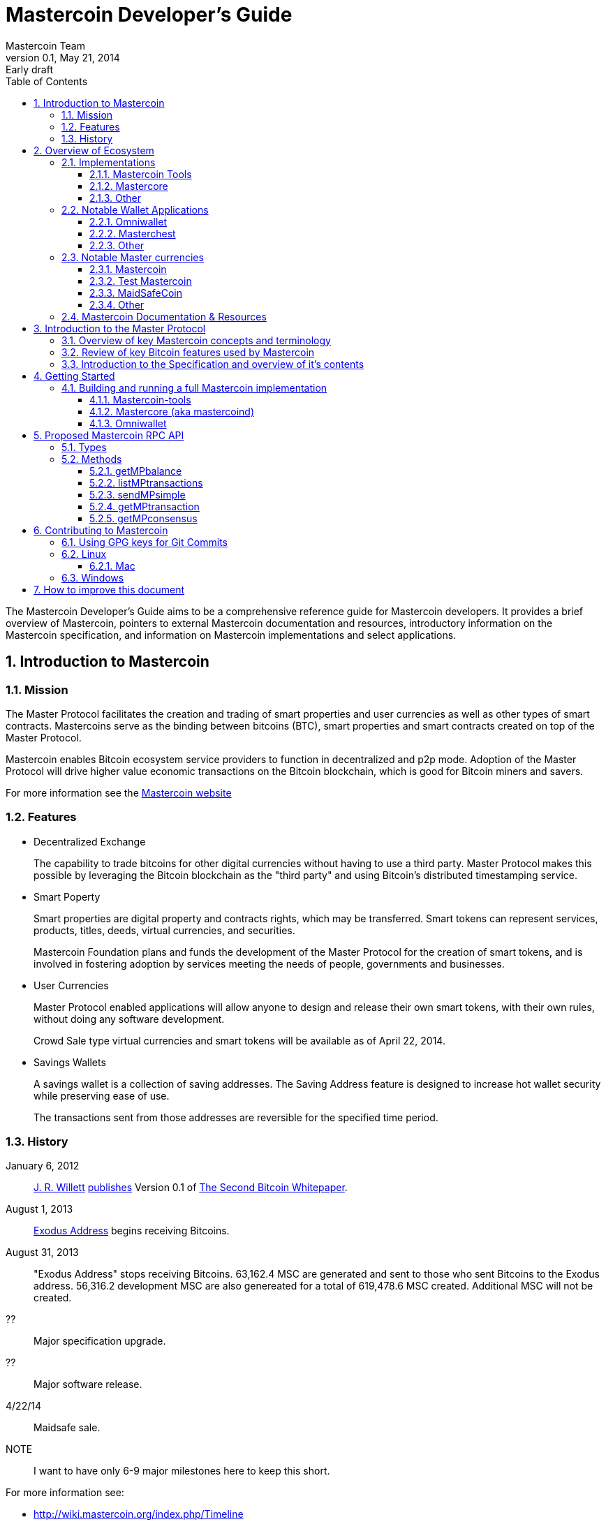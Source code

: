 = Mastercoin Developer's Guide
Mastercoin Team
v0.1, May 21, 2014: Early draft
:numbered:
:toc:
:toclevels: 3
:linkattrs:

The Mastercoin Developer's Guide aims to be a comprehensive reference guide for Mastercoin developers. It provides a brief overview of Mastercoin, pointers to external Mastercoin documentation and resources, introductory information on the Mastercoin specification, and information on Mastercoin implementations and select applications.

== Introduction to Mastercoin

=== Mission

The Master Protocol facilitates the creation and trading of smart properties and user currencies as well as other types of smart contracts. Mastercoins serve as the binding between bitcoins (BTC), smart properties and smart contracts created on top of the Master Protocol.

Mastercoin enables Bitcoin ecosystem service providers to function in decentralized and p2p mode. Adoption of the Master Protocol will drive higher value economic transactions on the Bitcoin blockchain, which is good for Bitcoin miners and savers.

For more information see the http://www.mastercoin.org[Mastercoin website]

=== Features

* Decentralized Exchange
+
The capability to trade bitcoins for other digital currencies without having to use a third party. Master Protocol makes this possible by leveraging the Bitcoin blockchain as the "third party" and using Bitcoin's distributed timestamping service.

* Smart Poperty
+
Smart properties are digital property and contracts rights, which may be transferred. Smart tokens can represent services, products, titles, deeds, virtual currencies, and securities.
+
Mastercoin Foundation plans and funds the development of the Master Protocol for the creation of smart tokens, and is involved in fostering adoption by services meeting the needs of people, governments and businesses.

* User Currencies
+
Master Protocol enabled applications will allow anyone to design and release their own smart tokens, with their own rules, without doing any software development. 
+
Crowd Sale type virtual currencies and smart tokens will be available as of April 22, 2014.

* Savings Wallets
+
A savings wallet is a collection of saving addresses. The Saving Address feature is designed to increase hot wallet security while preserving ease of use.
+
The transactions sent from those addresses are reversible for the specified time period.

=== History

January 6, 2012::
http://www.mastercoinfoundation.org/#team[J. R. Willett] https://bitcointalk.org/index.php?topic=56901.0[publishes] Version 0.1 of https://sites.google.com/site/2ndbtcwpaper/2ndBitcoinWhitepaper.pdf[The Second Bitcoin Whitepaper].

August 1, 2013::
https://blockchain.info/address/1EXoDusjGwvnjZUyKkxZ4UHEf77z6A5S4P[Exodus Address] begins receiving Bitcoins.

August 31, 2013::
"Exodus Address" stops receiving Bitcoins. 63,162.4 MSC are generated and sent to those who sent Bitcoins to the Exodus address. 56,316.2 development MSC are also genereated for a total of 619,478.6 MSC created. Additional MSC will not be created.

??::
Major specification upgrade.

??::
Major software release.

4/22/14::
Maidsafe sale.

NOTE::
I want to have only 6-9 major milestones here to keep this short.

For more information see:

* http://wiki.mastercoin.org/index.php/Timeline
* http://masterprotocoleducation.org/history-of-the-master-protocol/
* http://blog.mastercoin.org/2013/11/29/a-brief-history-of-mastercoin/

NOTE::
Which of the above 3 links should we keep?

== Overview of Ecosystem

This section provides an overview of the Mastercoin ecosystem with links to the relevant resources.

=== Implementations

There are multiple implementations of the Master Protocol available. <<imp-mastercoin-tools>> is the current reference implementation (which is used by OmniWallet). We have begun work on a new reference implementation <<imp-mastercore>>, but it has not been released yet.

[#imp-mastercoin-tools]
==== Mastercoin Tools

https://github.com/grazcoin/mastercoin-tools[Mastercoin Tools] is a set of Python libraries and command-line tools that in turn depends upon the SX command from libbitcoin.

For more information see the https://github.com/grazcoin/mastercoin-tools[README on Github].

[#imp-mastercore]
==== Mastercore

Mastercore is in the early stages of development and is not ready for real-world use yet, but it is likely to become the new reference implementation for Mastercoin.

Mastercore is based upon https://github.com/bitcoin/bitcoin[Bitcoin Core] -- the reference implementation of Bitcoin. Mastercore adds support for the Master Protocol, while leaving the existing Bitcoin functionality unchanged.

==== Other

TBD

=== Notable Wallet Applications

There are a handful of Mastercoin-enabled wallets for web and desktop platforms. We'll highlight a few of them here.

==== Omniwallet

Omniwallet is a major focus of development for the Mastercoin Foundation. You can find the https://github.com/mastercoin-MSC/omniwallet [source code and a helpful README] file on Github.

==== Masterchest

The Masterchest wallet is a desktop wallet for the Windows platform. See the https://github.com/zathras-crypto/masterchest-wallet[source and README] on Github,

==== Other

TBD

=== Notable Master currencies
==== Mastercoin
==== Test Mastercoin
==== MaidSafeCoin
==== Other

=== Mastercoin Documentation & Resources

* http://www.mastercoin.org[Mastercoin] 
* http://www.mastercoinfoundation.org[Mastercoin Foundation]
* http://wiki.mastercoin.org/index.php/Main_Page[Mastercoin Dev Wiki]
* http://masterprotocoleducation.org[Master Protocol Education]

== Introduction to the Master Protocol

This section is TBD. For now your best starting point is the https://github.com/mastercoin-MSC/spec[Specification] itself.

=== Overview of key Mastercoin concepts and terminology
=== Review of key Bitcoin features used by Mastercoin
=== Introduction to the Specification and overview of it's contents

== Getting Started

The best way to get started is to build (install) and run one of our implementations.

=== Building and running a full Mastercoin implementation

We have produced http://www.vagrantup.com[Vagrant] configurations for automatically creating https://www.virtualbox.org[VirtualBox] Virtual Machines running recent versions of Mastercoin components and stable versions of prerequisite components.

==== Mastercoin-tools

Follow the instructions in https://github.com/mastercoin-MSC/install-msc/blob/vagrant/README-Vagrant.md#installing-mastercoin-tools[Installing Mastercoin Tools] on the +install-msc+ repo. (In the +vagrant+ branch for now.)
 
==== Mastercore (aka mastercoind)

Follow the instructions in https://github.com/mastercoin-MSC/install-msc/blob/vagrant/README-Vagrant.md#installing-mastercore[Installing Mastercore] on the +install-msc+ repo. (In the +vagrant+ branch for now.)

==== Omniwallet

TBD.

== Proposed Mastercoin RPC API

The Mastercore implementation of Mastercoin will include a http://www.jsonrpc.org[JSON-RPC] API that allows access to key Mastercoin features over the HTTP(S) protocol. As Mastercore is based upon Bitcoin Core, the Mastercoin JSON-RPC API will be a superset of the API provided by Bitcoin.

The Bitcoin RPC API is documented in the https://en.bitcoin.it/wiki/Original_Bitcoin_client/API_Calls_list[Bitcoin API Calls List]. This section documents the additional commands planned for addition by Mastercoin.

WARNING::
This is preliminary information. The API is currently subject to change. We are currently in active development and are soliciting internal and external feedback on the functionality and naming conventions for the API.

[options="header",frame="all"]
|===
| Command | Parameters | Description | Requires Unlocked Wallet | Notes

| +getMPbalance+
| +address+ +currencyID+
| Retrieve balance of MP currency/address pair
| N
| Implemented

| +listMPtransactions+
| +address+ +currencyID+
| List history of MP currency/address pair
| N
| To Do

| +sendMPsimple+
| +fromaddress+ +toaddress+ +currencyID+ +amount+
| Simple send
| Y
| To Do

| +getMPtransaction+
| +txid+
| Return JSON array of MP transaction
| N
| To Do

| +getMPconsensus+
|
| +{"error:null,result:"IAMTHELAW"}+
| N
| ;)

|===


=== Types

address::
A https://en.bitcoin.it/wiki/Address[Bitcoin address].

currencyID::
A Master Protocol https://github.com/mastercoin-MSC/spec#field-currency-identifier[currency identifier].

amount::
The number of coins or tokens in a Master Protocol transaction.  See https://github.com/mastercoin-MSC/spec#field-number-of-coins[Number of coins] in the spec.

=== Methods

This section provides more detailed explanation of each RPC method. More details will be added over time.

==== getMPbalance

Returns the balance of +currencyID+ in +address+

==== listMPtransactions

Returns a list of all Master Protocol transactions for a given +address+ and +currencyID+

(Unspecified +currencyID+ gives all transactions for all currency IDs?)

==== sendMPsimple

Send a Master Protocol currency from +fromaddress+ to +toaddress+.

Issues:

* Divisibility?

==== getMPtransaction

Return JSON array of an MP transaction specified by +txid+.

==== getMPconsensus

Yes, we really expect Mastercore to become the reference implementation of Master Procool. :)

== Contributing to Mastercoin

This section contains procedures and guidelines for contributing to Mastercoin. More sections will be added as they are created.

=== Using GPG keys for Git Commits

Siging your commits with PGP/GPG is recommended to help ensure your code is trusted when commiting upstream to the Mastercoin repository. To setup
your key, you will need a copy of GPG for your OS: https://www.gnupg.org/

Installation, key creation, and publishing::
See the instructions for your Operating System below.

=== Linux
To setup your key, you will need a copy of GPG for your OS: https://www.gnupg.org/ 

Listing keys::
`gpg -k` or `gpg --list-keys` will list all keys on your system.
Installation::
After downloading and installing, run: `gpg --gen-key` and follow the prompts to generate your key.
Uploading your key to a keyserver::
 `gpg --send-keys (key identifier)` note: the identifier is a 4-byte hex value ex. "0xDEADBEEF"
Contact a developer:: 
Contact another Mastercoin developer and have him or her verify the integrity of your key, so that we can include you in the Mastercoin web of trust.
Committing code::
Add your key to your git config with `git config --global user.signingkey key_identifier` 
Sign future commits with `git -S -m "(message)"`

If you're using a Git GUI, see the instructions for your particular software for GPG signing.

==== Mac

Recommeded Tools::

* https://gpgtools.org[GPG Suite], which includes:
** MacGPG (command line tools)
** GPG Keychain
** GPG Services
** GPG for Mail (plugin for Apple Mail)
* https://www.enigmail.net[Enigmail] (optional, if you're using Mozilla Thunderbird)

Installation and Setup::

* Download and run the GPG Suite Installer
* Create a key pair and publish your public key
** Open *GPG Keychain Access*
** Click the *New* key icon to create a new key pair.
** Enter your name and email address
** Check *Upload public key after generation*

Importing keys::

* Get the new developer's Key ID via a trusted communications channel
* Use the *Key* / *Retrieve from Keyserver…" menu in *GPG Keychain Access*
* Enter the Key ID and click *Retrieve Key*

Signing keys::

* Select the key you want to sign in the *GPG Keychain Access* window
* Choose the *Key* / *Sign…" menu
* Indicate how carefully you have verified the key from the pop-up menu.
* Click *Generate Signature*
* Choose the *Send public key to Keyserver"

=== Windows

To setup your key, you will need a copy of GPG for your OS: https://www.gpg4win.org 

Downloading::

Visit https://www.gpg4win.org/download.html and grab a copy of GPG4Win (22meg).

Installing::


Make sure GPA is selected (Kleopatra not necessary) at a minimum, and proceed. 

image:../images/Selection_142.png[]



More installation default suggestions.

image:../images/Selection_143.png[]



Hit finish to complete

image:../images/Selection_144.png[]

Using GPA::
This is the GPA icon
image:../images/Selection_145.png[]

Hit generate key now
image:../images/Selection_146.png[]

Insert your personal details
image:../images/Selection_147.png[]

More details
image:../images/Selection_148.png[]

Important: Enter a secure passphrase, this will be used to sign commits, messages and so on
image:../images/Selection_149.png[]

You will see your newly generated key after following the prompts
image:../images/Selection_150.png[]

Uploading to keyserver::

Right click your name
image:../images/Selection_151.png[]

Click Send Keys
image:../images/Selection_152.png[]

Hit OK to distribute your key


Signing other keys::
After verifying another person's identity, add a key:

image:../images/Selection_153.png[]

Enter their KEY ID:
image:../images/Selection_154.png[]

Right click and hover over Sign keys:
image:../images/Selection_155.png[]

Agree to sign (if identity is verified)
image:../images/Selection_156.png[]

Enter your passphrase
image:../images/Selection_157.png[]

Right click the person's key and hit send keys
image:../images/Selection_158.png[]

Hit ok to distribute
image:../images/Selection_159.png[]

All done!

== How to improve this document

This document was created with http://asciidoctor.org[AsciiDoctor] a powerful markdown format especially suited for software project documentation. The markdown source is stored in the https://github.com/mastercoin-MSC/mastercoin-MSC.github.io/tree/source/[+source+ branch] of the [mastercoin-MSC.github.io] repository on Github in the file https://github.com/mastercoin-MSC/mastercoin-MSC.github.io/blob/source/adoc/dev-guide.adoc[dev-guide.adoc].

The easiest way to make a change is to edit the file directly on Github. Github supports AsciiDoctor directly so just edit the file https://github.com/mastercoin-MSC/mastercoin-MSC.github.io/blob/source/adoc/dev-guide.adoc[dev-guide.adoc].

If you want to check the file out with Git and work locally, there are browser plugins for Live Preview of Asciidoctor:

* https://chrome.google.com/webstore/detail/asciidoctorjs-live-previe/iaalpfgpbocpdfblpnhhgllgbdbchmia[Asciidocgtor.js Live Preview] for Google Chrome
* https://github.com/asciidoctor/asciidoctor-firefox-addon[Asciidoctor Firefox Addon] for Mozilla Firefox.

NOTE::
The Google Chrome plugin works well, I haven't tried the Firefox one yet.

There are many other tools and toolchains that support Asciidoctor, but the above are the easiest to get started with.



